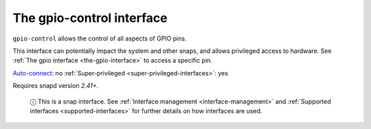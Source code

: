.. 13037.md

.. _the-gpio-control-interface:

The gpio-control interface
==========================

``gpio-control`` allows the control of all aspects of GPIO pins.

This interface can potentially impact the system and other snaps, and allows privileged access to hardware. See :ref:`The gpio interface <the-gpio-interface>` to access a specific pin.

`Auto-connect <interface-management.md#the-gpio-control-interface-heading--auto-connections>`__: no :ref:`Super-privileged <super-privileged-interfaces>`: yes

Requires snapd version *2.41+*.

   ⓘ This is a snap interface. See :ref:`Interface management <interface-management>` and :ref:`Supported interfaces <supported-interfaces>` for further details on how interfaces are used.
